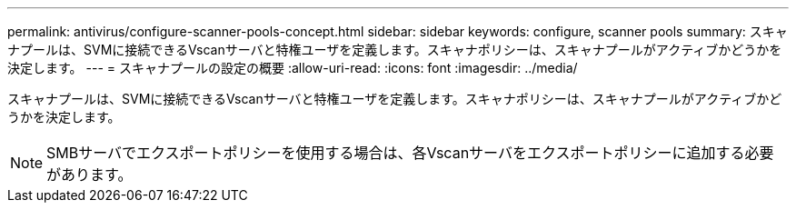 ---
permalink: antivirus/configure-scanner-pools-concept.html 
sidebar: sidebar 
keywords: configure, scanner pools 
summary: スキャナプールは、SVMに接続できるVscanサーバと特権ユーザを定義します。スキャナポリシーは、スキャナプールがアクティブかどうかを決定します。 
---
= スキャナプールの設定の概要
:allow-uri-read: 
:icons: font
:imagesdir: ../media/


[role="lead"]
スキャナプールは、SVMに接続できるVscanサーバと特権ユーザを定義します。スキャナポリシーは、スキャナプールがアクティブかどうかを決定します。

[NOTE]
====
SMBサーバでエクスポートポリシーを使用する場合は、各Vscanサーバをエクスポートポリシーに追加する必要があります。

====
